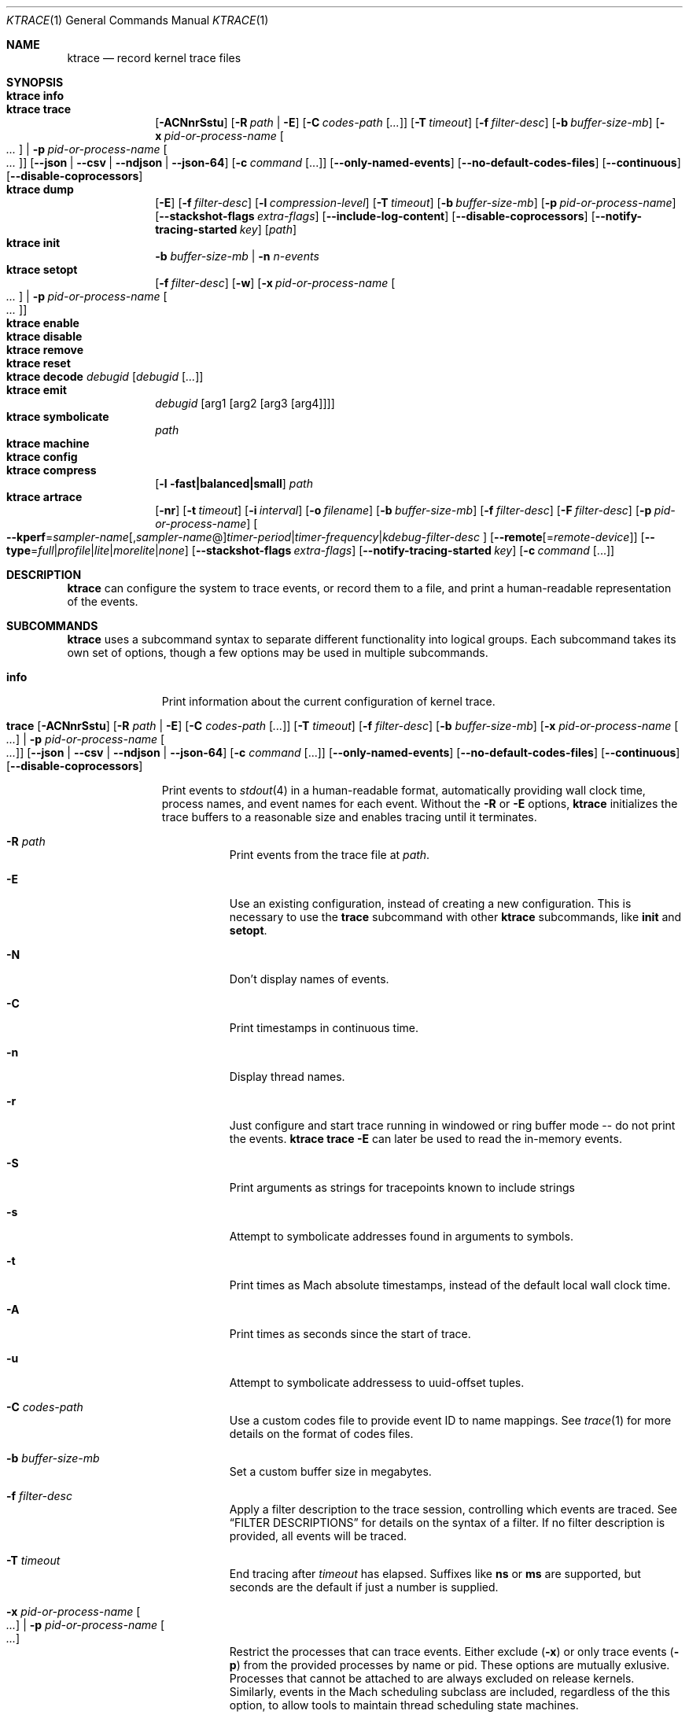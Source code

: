 .\" Copyright (c) 2016-2022, Apple Inc.  All rights reserved.
.\"
.Dd June 1, 2022
.Dt KTRACE 1
.Os "Darwin"
.Sh NAME
.Nm ktrace
.Nd record kernel trace files
.
.Sh SYNOPSIS
.Bl -hang -compact -width "ktrace -"
.\"
.It Nm Cm info
.\"
.It Nm Cm trace
.
.de trace-opts
.Op Fl ACNnrSstu
.Op Fl R Ar path | Fl E
.Op Fl C Ar codes-path Op Ar ...
.Op Fl T Ar timeout
.Op Fl f Ar filter-desc
.Op Fl b Ar buffer-size-mb
.Op Fl x Ar pid-or-process-name Oo Ar ... Oc | Fl p Ar pid-or-process-name Oo Ar ... Oc
.Op Fl Fl json | Fl Fl csv | Fl Fl ndjson | Fl Fl json-64
.Op Fl c Ar command Op ...
.Op Fl Fl only-named-events
.Op Fl Fl no-default-codes-files
.Op Fl Fl continuous
.Op Fl Fl disable-coprocessors
..
.trace-opts
.\"
.It Nm Cm dump
.De dump-opts
.Op Fl E
.Op Fl f Ar filter-desc
.Op Fl l Ar compression-level
.Op Fl T Ar timeout
.Op Fl b Ar buffer-size-mb
.Op Fl p Ar pid-or-process-name
.Op Fl Fl stackshot-flags Ar extra-flags
.Op Fl Fl include-log-content
.Op Fl Fl disable-coprocessors
.Op Fl Fl notify-tracing-started Ar key
.Op Ar path
..
.dump-opts
.\"
.It Nm Cm init
.Fl b Ar buffer-size-mb |
.Fl n Ar n-events
.\"
.It Nm Cm setopt
.Op Fl f Ar filter-desc
.Op Fl w
.Op Fl x Ar pid-or-process-name Oo Ar ... Oc | Fl p Ar pid-or-process-name Oo Ar ... Oc
.\"
.It Nm Cm enable
.\"
.It Nm Cm disable
.\"
.It Nm Cm remove
.\"
.It Nm Cm reset
.\"
.It Nm Cm decode Ar debugid Op Ar debugid Op Ar ...
.\"
.It Nm Cm emit
.Ar debugid
.Op arg1 Op arg2 Op arg3 Op arg4
.\"
.It Nm Cm symbolicate
.Ar path
.\"
.It Nm Cm machine
.\"
.It Nm Cm config
.\"
.It Nm Cm compress
.Op Fl l fast|balanced|small
.Ar path
.\"
.It Nm Cm artrace
.Op Fl nr
.Op Fl t Ar timeout
.Op Fl i Ar interval
.Op Fl o Ar filename
.Op Fl b Ar buffer-size-mb
.Op Fl f Ar filter-desc
.Op Fl F Ar filter-desc
.Op Fl p Ar pid-or-process-name
.Oo Fl Fl kperf Ns = Ns Ar sampler-name Ns
.Op , Ns Ar sampler-name Ns @ Ns
.Ar timer-period Ns | Ns
.Ar timer-frequency Ns | Ns
.Ar kdebug-filter-desc
.Oc
.Op Fl Fl remote Ns Op Ns = Ns Ar remote-device
.Op Fl Fl type Ns = Ns Ar full Ns | Ns Ar profile Ns | Ns Ar lite Ns | Ns Ar morelite Ns | Ns Ar none
.Op Fl Fl stackshot-flags Ar extra-flags
.Op Fl Fl notify-tracing-started Ar key
.Op Fl c Ar command Op ...
.\"
.El
.Sh DESCRIPTION
.Nm
can configure the system to trace events, or record them to a file, and print a
human-readable representation of the events.
.
.Sh SUBCOMMANDS
.Nm
uses a subcommand syntax to separate different functionality into logical
groups.
Each subcommand takes its own set of options, though a few options may be used
in multiple subcommands.
.Bl -tag -width "disable -"
.\" INFO
.It Cm info
Print information about the current configuration of kernel trace.
.\" TRACE
.It Xo
.Cm trace
.trace-opts
.Xc
.Pp
Print events to
.Xr stdout 4
in a human-readable format, automatically providing wall clock time, process
names, and event names for each event.
Without the
.Fl R
or
.Fl E
options,
.Nm
initializes the trace buffers to a reasonable size and enables tracing until it
terminates.
.Bl -tag -width Ds
.It Fl R Ar path
Print events from the trace file at
.Ar path .
.It Fl E
Use an existing configuration, instead of creating a new configuration.
This is necessary to use the
.Cm trace
subcommand with other
.Nm
subcommands, like
.Cm init
and
.Cm setopt .
.It Fl N
Don't display names of events.
.It Fl C
Print timestamps in continuous time.
.It Fl n
Display thread names.
.It Fl r
Just configure and start trace running in windowed or ring buffer mode -- do
not print the events.
.Nm Cm trace Fl E
can later be used to read the in-memory events.
.It Fl S
Print arguments as strings for tracepoints known to include strings
.It Fl s
Attempt to symbolicate addresses found in arguments to symbols.
.It Fl t
Print times as Mach absolute timestamps, instead of the default local wall clock
time.
.It Fl A
Print times as seconds since the start of trace.
.It Fl u
Attempt to symbolicate addressess to uuid-offset tuples.
.It Fl C Ar codes-path
Use a custom codes file to provide event ID to name mappings.
See
.Xr trace 1
for more details on the format of codes files.
.It Fl b Ar buffer-size-mb
Set a custom buffer size in megabytes.
.It Fl f Ar filter-desc
Apply a filter description to the trace session, controlling which events are
traced.
See
.Sx FILTER DESCRIPTIONS
for details on the syntax of a filter.
If no filter description is provided, all events will be traced.
.It Fl T Ar timeout
End tracing after
.Ar timeout
has elapsed.
Suffixes like
.Li ns
or
.Li ms
are supported, but seconds are the default if just a number is supplied.
.It Fl x Ar pid-or-process-name Oo Ar ... Oc | Fl p Ar pid-or-process-name Oo Ar ... Oc
Restrict the processes that can trace events.
Either exclude
.Pq Fl x
or only trace events
.Pq Fl p
from the provided processes by name or pid.
These options are mutually exlusive.
Processes that cannot be attached to are always excluded on release kernels.
Similarly, events in the Mach scheduling subclass are included, regardless of
the this option, to allow tools to maintain thread scheduling state machines.
.It Fl Fl json
Print events as an array of JSON objects.
.It Fl Fl csv
Print events as CSV entries.
.It Fl Fl ndjson
Print events as a stream of newline-delimited JSON objects.
.It Fl Fl json-64
Print events as JSON objects, with 64-bit numbers.
.It Fl c Ar command Op ...
Run the command specified by
.Ar command
and stop tracing when it exits.
All arguments after this option are passed to the command.
.El
.\" DUMP
.It Xo
.Cm dump
.dump-opts
.Xc
.Pp
Write trace to a file at
.Ar path
for later inspection with
.Nm
.Cm trace Fl R .
If no
.Ar path
is specified, the tool writes to a new, numbered file in the working directory,
starting with
.Li trace001.ktrace .
The command continues to write events until
.Nm
is terminated, the optional timeout triggers, or the trace buffers fill up when
using an existing configuration with wrapping disabled.
If a compression level is specified, the file is compressed as it is written.
Using non-default values for this option may increase the overhead of collecting
events.
.Bl -tag -width Ds
.It Fl E
Use an existing configuration, instead of creating a new configuration.
.It Fl f Ar filter-desc
Apply a filter description to events written to the file, controlling which
events are traced.
See
.Sx FILTER DESCRIPTIONS
for details on the syntax of a filter.
If no filter description is provided, all events will be traced.
.It Fl p Ar pid-or-process-name
Only record events that occur for the process identified by
.Ar pid
or
.Ar process-name .
Only the first 16 characters of the name are observed, due to a kernel
limitation.
.Sx FILTER DESCRIPTIONS
for details on the syntax of a filter.
If no filter description is provided, all events will be traced.
.It Fl p
Enable kperf sampling.
.It Fl T Ar timeout
End tracing after
.Ar timeout
has elapsed.
Suffixes like
.Li ns
or
.Li ms
are supported, but seconds are the default if just a number is supplied.
.It Fl Fl stackshot-flags Ar extra-flags
Pass the provided
.Ar extra-flags
integer as additional flags when recording stackshots.
.It Fl Fl notify-tracing-started Ar key
Post a notification on
.Ar key
after tracing has started.
.El
.\" INIT
.It Cm init Fl b Ar buffer-size-mb | Fl n Ar n-events
.Pp
Initialize trace to allocate
.Ar buffer-size-mb
megabytes of space or
.Ar n-events
events for its trace buffers.
This subcommand must be provided before using the
.Cm setopt ,
.Cm enable ,
or
.Cm disable
subcommands initially or after using the
.Cm remove
subcommand.
.\" SETOPT
.It Cm setopt Oo Fl f Ar filter-desc Oc Oo Fl w Oc Oo Fl x Ar pid-or-process-name Oo Ar ... Oc | Fl p Ar pid-or-process-name Oo Ar ... Oc Oc
.Pp
Set options on the existing trace configuration.
The trace configuration must already be initialized.
.Bl -tag -width Ds
.It Fl f Ar filter-desc
Apply a filter description to the current configuration, controlling which
events are traced.
See
.Sx FILTER DESCRIPTIONS
for details on the syntax of a filter.
If no filter description is provided, all events will be traced.
.It Fl w
Configure trace to operate in
.Dq windowed
mode, where the trace buffer acts as a ring buffer, removing old events to make
room for new ones.
By default, tracing ends when the buffer runs out of space for new events.
.It Fl x Ar pid-or-process-name Oo Ar ... Oc | Fl p Ar pid-or-process-name Oo Ar ... Oc
Restrict the processes that can trace events.
Either exclude
.Pq Fl x
or only trace events
.Pq Fl p
from the provided processes by name or pid.
These options are mutually exlusive.
Processes that cannot be attached to are always excluded on release kernels.
Similarly, events in the Mach scheduling subclass are included, regardless of
the this option, to allow tools to maintain thread scheduling state machines.
.El
.\" ENABLE
.It Cm enable
Start tracing events.
.\" DISABLE
.It Cm disable
Stop tracing events.
Tracing can be started again after it has been disabled, using the same
configuration.
.\" REMOVE
.It Cm remove
Remove the current trace configuration and free the memory associated with
tracing.
.\" RESET
.It Cm reset
Reset tracing and associated subsystems, including kperf, to their default
state.
.\" DECODE
.It Cm decode Ar debugid Op debugid Op Ar ...
Print the components that make up the provided
.Ar debugids .
.\" EMIT
.It Cm emit Ar debugid Op arg1 Op arg2 Op arg3 Op arg4
.Pp
Emit an event into the trace stream with the provided
.Ar debugid
and arguments.
.\" SYMBOLICATE
.It Cm symbolicate Ar path
Symbolicate the trace file located at
.Ar path .
.\" CONFIG
.It Cm config
Print the current system's trace configuration.
.\" MACHINE
.It Cm machine
Print the current system's machine information.
.\" COMPRESS
.It Cm compress Oo Fl l No fast|balanced|small Oc Ar path
Compress the trace file located at
.Ar path
using the small compression level, unless otherwise specified with the
.Fl l
option.
.\" ARTRACE
.It Cm artrace Oo Fl nr Oc Oo Fl t Ar timeout Oc Oo Fl i Ar interval Oc Oo Fl o Ar filename Oc Oo Fl b Ar buffer-size-mb Oc Oo Fl f Ar filter-desc Oc Oo Fl F Ar filter-desc Oc Oo Fl p Ar pid-or-process-name Oc Oo Fl Fl remote Ns Oo = Ns Ar device-name Oc Oc Oo Fl Fl type Ns = Ns Ar full Ns | Ns Ar profile Ns | Ns Ar lite Ns | Ns Ar morelite Ns | Ns Ar none Oc Oo Fl Fl kperf Ns = Ns Ar sampler-name , Ns Ar sampler-name Ns @ Ns Ar timer-period Ns | Ns Ar timer-frequency Ns | Ns Ar kdebug-filter-desc Oc Oo Fl d Ar group Oc Oo Fl e Ar group Oc Oo Fl Fl stackshot-flags Ar extra-flags Oc Oo Fl Fl disable-coprocessors Oc Oo Fl c Ar command Oo ... Oc Oc
Profile the system, writing trace events to an automatically named file.
By default, this measures scheduler, VM, and system call usage, and samples
threads on-core periodically.
.Bl -tag -width Ds
.It Fl o Ar path
Specify the name of the file to be created.
.It Fl f Ar filter-desc
Trace the classes and subclasses specified by the filter description.
See
.Sx FILTER DESCRIPTIONS
for details on the syntax of a filter.
.It Fl F Ar filter-desc
Exclude events from the default set.
Use this options with care, since analysis tools may rely on certain events
being present.
.It Fl t Ar timeout
Stop tracing and exit after
.Ar timeout
option is provided, stop tracing and exit after
.Ar timeout
has elapsed.
The timeout value may have
.Li us ,
.Li ms ,
or
.Li s
appended to indicate the time units.
.It Fl i Ar interval
Set the interval that the profiling timer fires
.Po supports the same time suffixes as
.Fl t
.Pc .
.It Fl n
Disable the profiling timer entirely.
.It Fl b Ar buffer-size-mb
Set the trace buffer size.
.It Fl r
Configure tracing and leave it running in ring buffer mode.
.It Fl p Ar pid-or-process-name
Only record events that occur for the process identified by
.Ar pid
or
.Ar process-name .
Only the first 16 characters of the name are observed, due to a kernel
limitation.
.It Fl d Ar group
Disable the group named
.Ar group .
See
.Sx GROUPS
for a list of groups.
.It Fl e Ar group
Enable the group named
.Ar group .
See
.Sx GROUPS
for a list of groups.
.It Fl Fl remote Ns Op Ns = Ns Ar device-name
Also trace on the provided
.Ar device-name
or the local bridge if not specified.
.It Fl Fl type Ns = Ns Ar full Ns | Ns Ar profile Ns | Ns Ar lite Ns | Ns Ar morelite Ns | Ns Ar none
Trace using the specified type.
.Ar full
is the default, while
.Ar profile
just enables the profiling timer, but does not closely track scheduling events.
The
.Ar lite
and
.Ar morelite
trace types are meant for long-running, low overhead analysis and prioritize
analyzing threads that are blocked for relatively long periods of time, at the
cost of an unbiased sample towards threads that cause a CPU to come out of idle.
.Pp
The
.Ql lite
modes work by lazily sampling threads as they are unblocked, and only those
threads that block for more than a set threshold.
Further, the typical profiling timer is disabled, in lieu of sampling the CPUs
opportunistically, on other interrupts.
The
.Ar morelite
mode has a more restrictive typefilter than
.Ar lite .
.Ar none
mode acts like
.Cm ktrace dump .
.It Fl Fl stackshot-flags Ar extra-flags
Pass the provided
.Ar extra-flags
integer as additional flags when recording stackshots.
.It Fl c Ar command Op ...
Run the command specified by
.Ar command
and stop tracing when it exits.
All arguments after this option are passed to
the command.
.It Fl Fl kperf Ns = Ns Ar sampler-name Ns Oo , Ns Ar sampler-name Oc Ns @ Ns Ar timer-period Ns | Ns Ar timer-frequency Ns | Ns Ar kdebug-filter-desc
Sample using kperf according to the given sampling description.
For the syntax of sampling descriptions, see
.Sx SAMPLING DESCRIPTIONS .
.El
.El
.
.Sh FILTER DESCRIPTIONS
A filter description is a comma-separated list of class and subclass specifiers
that indicate which events should be traced.
A class specifier starts with
.Ql C
and contains a single byte, specified in either decimal or hex.
A subclass specifier starts with
.Ql S
and takes two bytes.
The high byte is the class and the low byte is the subclass of that class.
.Pp
For example, this filter description would enable classes 1 and 37 and the
subclasses 33 and 35 of class 5:
.Ql C1,C0x25,S0x0521,S0x0523 .
The
.Ql ALL
filter description enables events from all classes.
.Sh SAMPLING DESCRIPTIONS
A sampling description is similar to a filter description, but it configures
sampling.
It's composed of two parts: a samplers section and a trigger section, separated
by
.Li @ .
The overall form is
.Ar sampler-name Ns
.Op , Ns Ar sampler-name Ns
@ Ns
.Ar timer-period Ns | Ns
.Ar timer-frequency Ns | Ns
.Ar kdebug-filter-desc .
The valid names of samplers are
.Ql ustack ,
.Ql kstack ,
.Ql thinfo ,
.Ql thsnapshot ,
.Ql meminfo ,
.Ql thsched ,
.Ql thdispatch ,
.Ql tksnapshot ,
.Ql sysmem ,
and
.Ql thinstrscycles .
.Pp
For example, to sample user stacks every 10 milliseconds, use
.Ql ustack@10ms .
To sample thread scheduling information and system memory every time the
.Ql 0xfeedfac0
event is emitted, use
.Ql thsched,sysmem@D0xfeedfac0 .
.Sh GROUPS
.Bl -tag -width indent
.It syscall-sampling
Sample backtraces on system calls.
.It fault-sampling
Sample backtraces on page faults.
.It graphics
Include graphics events.
.El
.Sh EXIT STATUS
.Ex -std
.
.Sh CAVEATS
Once trace has been initialized with the
.Cm init
subcommand
.Po or the
.Cm trace
and
.Cm artrace
subcommands with the
.Fl r
flag
.Pc ,
it remains in use until the space is reclaimed with the
.Cm remove
subcommand.
This prevents background diagnostic tools from making use of trace.
.
.Sh SEE ALSO
.Xr fs_usage 1 ,
.Xr notify 3 ,
.Xr ktrace 5 ,
and
.Xr trace 1
